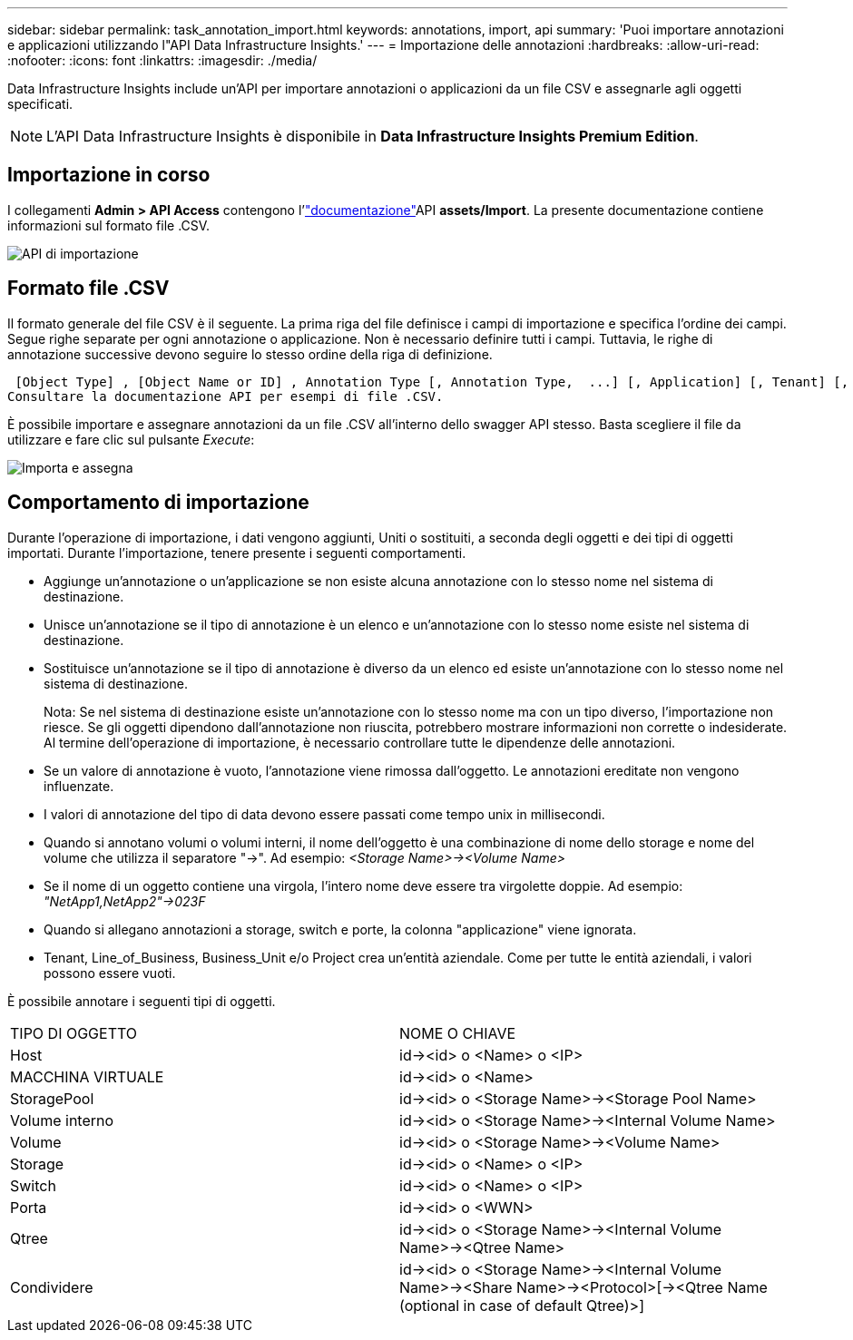 ---
sidebar: sidebar 
permalink: task_annotation_import.html 
keywords: annotations, import, api 
summary: 'Puoi importare annotazioni e applicazioni utilizzando l"API Data Infrastructure Insights.' 
---
= Importazione delle annotazioni
:hardbreaks:
:allow-uri-read: 
:nofooter: 
:icons: font
:linkattrs: 
:imagesdir: ./media/


[role="lead"]
Data Infrastructure Insights include un'API per importare annotazioni o applicazioni da un file CSV e assegnarle agli oggetti specificati.


NOTE: L'API Data Infrastructure Insights è disponibile in *Data Infrastructure Insights Premium Edition*.



== Importazione in corso

I collegamenti *Admin > API Access* contengono l'link:API_Overview.html["documentazione"]API *assets/Import*. La presente documentazione contiene informazioni sul formato file .CSV.

image:api_assets_import.png["API di importazione"]



== Formato file .CSV

Il formato generale del file CSV è il seguente. La prima riga del file definisce i campi di importazione e specifica l'ordine dei campi. Segue righe separate per ogni annotazione o applicazione. Non è necessario definire tutti i campi. Tuttavia, le righe di annotazione successive devono seguire lo stesso ordine della riga di definizione.

 [Object Type] , [Object Name or ID] , Annotation Type [, Annotation Type,  ...] [, Application] [, Tenant] [, Line_Of_Business] [, Business_Unit] [, Project]
Consultare la documentazione API per esempi di file .CSV.

È possibile importare e assegnare annotazioni da un file .CSV all'interno dello swagger API stesso. Basta scegliere il file da utilizzare e fare clic sul pulsante _Execute_:

image:api_assets_import_assign.png["Importa e assegna"]



== Comportamento di importazione

Durante l'operazione di importazione, i dati vengono aggiunti, Uniti o sostituiti, a seconda degli oggetti e dei tipi di oggetti importati. Durante l'importazione, tenere presente i seguenti comportamenti.

* Aggiunge un'annotazione o un'applicazione se non esiste alcuna annotazione con lo stesso nome nel sistema di destinazione.
* Unisce un'annotazione se il tipo di annotazione è un elenco e un'annotazione con lo stesso nome esiste nel sistema di destinazione.
* Sostituisce un'annotazione se il tipo di annotazione è diverso da un elenco ed esiste un'annotazione con lo stesso nome nel sistema di destinazione.
+
Nota: Se nel sistema di destinazione esiste un'annotazione con lo stesso nome ma con un tipo diverso, l'importazione non riesce. Se gli oggetti dipendono dall'annotazione non riuscita, potrebbero mostrare informazioni non corrette o indesiderate. Al termine dell'operazione di importazione, è necessario controllare tutte le dipendenze delle annotazioni.

* Se un valore di annotazione è vuoto, l'annotazione viene rimossa dall'oggetto. Le annotazioni ereditate non vengono influenzate.
* I valori di annotazione del tipo di data devono essere passati come tempo unix in millisecondi.
* Quando si annotano volumi o volumi interni, il nome dell'oggetto è una combinazione di nome dello storage e nome del volume che utilizza il separatore "->". Ad esempio: _<Storage Name>-><Volume Name>_
* Se il nome di un oggetto contiene una virgola, l'intero nome deve essere tra virgolette doppie. Ad esempio: _"NetApp1,NetApp2"->023F_
* Quando si allegano annotazioni a storage, switch e porte, la colonna "applicazione" viene ignorata.
* Tenant, Line_of_Business, Business_Unit e/o Project crea un'entità aziendale. Come per tutte le entità aziendali, i valori possono essere vuoti.


È possibile annotare i seguenti tipi di oggetti.

|===


| TIPO DI OGGETTO | NOME O CHIAVE 


| Host | id-><id> o <Name> o <IP> 


| MACCHINA VIRTUALE | id-><id> o <Name> 


| StoragePool | id-><id> o <Storage Name>-><Storage Pool Name> 


| Volume interno | id-><id> o <Storage Name>-><Internal Volume Name> 


| Volume | id-><id> o <Storage Name>-><Volume Name> 


| Storage | id-><id> o <Name> o <IP> 


| Switch | id-><id> o <Name> o <IP> 


| Porta | id-><id> o <WWN> 


| Qtree | id-><id> o <Storage Name>-><Internal Volume Name>-><Qtree Name> 


| Condividere | id-><id> o <Storage Name>-><Internal Volume Name>-><Share Name>-><Protocol>[-><Qtree Name (optional in case of default Qtree)>] 
|===